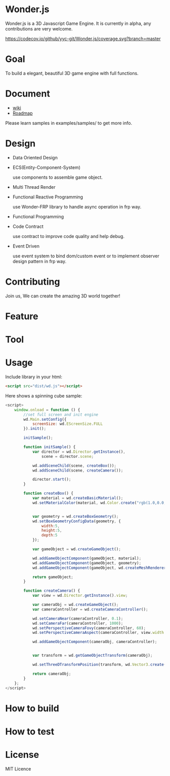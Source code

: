 * Wonder.js
Wonder.js is a 3D Javascript Game Engine. It is currently in alpha, any contributions are very welcome.

[[https://travis-ci.org/yyc-git/Wonder.js?branch%3Dmaster][https://travis-ci.org/yyc-git/Wonder.js.png]] [[https://codecov.io/github/yyc-git/Wonder.js?branch=master][https://codecov.io/github/yyc-git/Wonder.js/coverage.svg?branch=master]]

* Goal
To build a elegant, beautiful 3D game engine with full functions.
* Document
- [[https://github.com/yyc-git/Wonder.js/wiki][wiki]]
- [[https://github.com/yyc-git/Wonder.js/wiki/Roadmap][Roadmap]]

Please learn samples in examples/samples/ to get more info.
* Design
- Data Oriented Design
- ECS(Entity-Component-System)

  use components to assemble game object.
- Multi Thread Render
- Functional Reactive Programming

  use Wonder-FRP library to handle async operation in frp way.
- Functional Programming
- Code Contract

  use contract to improve code quality and help debug.
- Event Driven

  use event system to bind dom/custom event or to implement observer design pattern in frp way.
* Contributing
Join us, We can create the amazing 3D world together!
* Feature


* Tool

* Usage
Include library in your html:
#+BEGIN_SRC html
  <script src="dist/wd.js"></script>
#+END_SRC
Here shows a spinning cube sample:
#+BEGIN_SRC js
  <script>
      window.onload = function () {
          //set full screen and init engine
          wd.Main.setConfig({
              screenSize: wd.EScreenSize.FULL
          }).init();

          initSample();

          function initSample() {
              var director = wd.Director.getInstance(),
                  scene = director.scene;

              wd.addSceneChild(scene, createBox());
              wd.addSceneChild(scene, createCamera());

              director.start();
          }

          function createBox() {
              var material = wd.createBasicMaterial();
              wd.setMaterialColor(material, wd.Color.create("rgb(1.0,0.0,1.0)"));


              var geometry = wd.createBoxGeometry();
              wd.setBoxGeometryConfigData(geometry, {
                  width:5,
                  height:5,
                  depth:5
              });

              var gameObject = wd.createGameObject();

              wd.addGameObjectComponent(gameObject, material);
              wd.addGameObjectComponent(gameObject, geometry);
              wd.addGameObjectComponent(gameObject, wd.createMeshRenderer());

              return gameObject;
          }

          function createCamera() {
              var view = wd.Director.getInstance().view;

              var cameraObj = wd.createGameObject();
              var cameraController = wd.createCameraController();

              wd.setCameraNear(cameraController, 0.1);
              wd.setCameraFar(cameraController, 1000);
              wd.setPerspectiveCameraFovy(cameraController, 60);
              wd.setPerspectiveCameraAspect(cameraController, view.width / view.height);

              wd.addGameObjectComponent(cameraObj, cameraController);


              var transform = wd.getGameObjectTransform(cameraObj);

              wd.setThreeDTransformPosition(transform, wd.Vector3.create(0,0, 40));

              return cameraObj;
          }
      };
  </script>
#+END_SRC
* How to build
* How to test
* License
MIT Licence